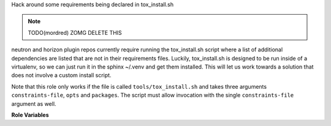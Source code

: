 Hack around some requirements being declared in tox_install.sh

.. note:: TODO(mordred) ZOMG DELETE THIS

neutron and horizon plugin repos currently require running the tox_install.sh
script where a list of additional dependencies are listed that are not in
their requirements files. Luckily, tox_install.sh is designed to be run
inside of a virtualenv, so we can just run it in the sphinx ~/.venv and
get them installed. This will let us work towards a solution that does not
involve a custom install script.

Note that this role only works if the file is called
``tools/tox_install.sh`` and takes three arguments
``constraints-file``, ``opts`` and ``packages``. The script must allow
invocation with the single ``constraints-file`` argument as well.

**Role Variables**

.. zuul:rolevar:: constraints_file

   Optional path to a constraints file to use.

.. zuul:rolevar:: zuul_work_virtualenv
   :default: ~/.venv

   Virtualenv that sphinx is installed in.

.. zuul:rolevar:: zuul_work_dir
   :default: {{ zuul.project.src_dir }}

   Directory to operate in.
